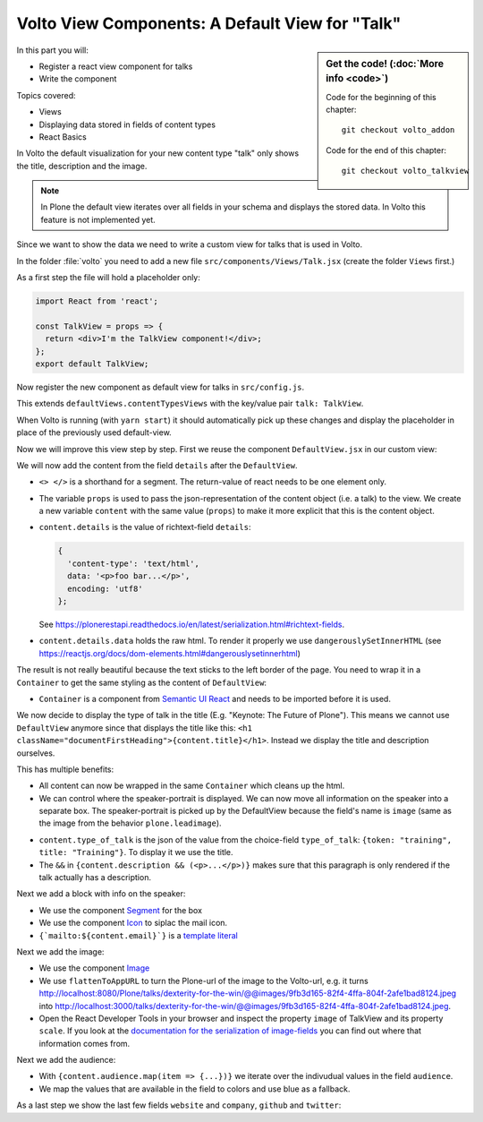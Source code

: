.. _volto_talkview-label:

Volto View Components: A Default View for "Talk"
================================================

.. sidebar:: Get the code! (:doc:`More info <code>`)

   Code for the beginning of this chapter::

       git checkout volto_addon

   Code for the end of this chapter::

        git checkout volto_talkview

In this part you will:

* Register a react view component for talks
* Write the component


Topics covered:

* Views
* Displaying data stored in fields of content types
* React Basics

In Volto the default visualization for your new content type "talk" only shows the title, description and the image.

.. note::

    In Plone the default view iterates over all fields in your schema and displays the stored data. In Volto this feature is not implemented yet.

Since we want to show the data we need to write a custom view for talks that is used in Volto.

In the folder :file:`volto` you need to add a new file ``src/components/Views/Talk.jsx`` (create the folder ``Views`` first.)

As a first step the file will hold a placeholder only:

..  code-block:: js

    import React from 'react';

    const TalkView = props => {
      return <div>I'm the TalkView component!</div>;
    };
    export default TalkView;

Now register the new component as default view for talks in ``src/config.js``.

..  code-block:: js
    :emphasize-lines: 1,7-10

    import { TalkView } from './components';

    [...]

    export const views = {
      ...defaultViews,
      contentTypesViews: {
        ...defaultViews.contentTypesViews,
        talk: TalkView,
      },
    };

This extends ``defaultViews.contentTypesViews`` with the key/value pair ``talk: TalkView``.

When Volto is running (with ``yarn start``) it should automatically pick up these changes and display the placeholder in place of the previously used default-view.

Now we will improve this view step by step.
First we reuse the component ``DefaultView.jsx`` in our custom view:

..  code-block:: js
    :emphasize-lines: 2,5

    import React from 'react';
    import { DefaultView } from '@plone/volto/components';

    const TalkView = props => {
      return <DefaultView {...props} />;
    };
    export default TalkView;

We will now add the content from the field ``details`` after the ``DefaultView``.

..  code-block:: js
    :emphasize-lines: 5,7,9-10

    import React from 'react';
    import { DefaultView } from '@plone/volto/components';

    const TalkView = props => {
      const { content } = props;
      return (
        <>
          <DefaultView {...props} />
          <div dangerouslySetInnerHTML={{ __html: content.details.data }} />
        </>
      );
    };
    export default TalkView;

* ``<> </>`` is a shorthand for a segment. The return-value of react needs to be one element only.
* The variable ``props`` is used to pass the json-representation of the content object (i.e. a talk) to the view. We create a new variable ``content`` with the same value (``props``) to make it more explicit that this is the content object.
* ``content.details`` is the value of richtext-field ``details``:

  ..  code-block:: json

      {
        'content-type': 'text/html',
        data: '<p>foo bar...</p>',
        encoding: 'utf8'
      };

  See https://plonerestapi.readthedocs.io/en/latest/serialization.html#richtext-fields.

* ``content.details.data`` holds the raw html. To render it properly we use ``dangerouslySetInnerHTML`` (see https://reactjs.org/docs/dom-elements.html#dangerouslysetinnerhtml)

The result is not really beautiful because the text sticks to the left border of the page.
You need to wrap it in a ``Container`` to get the same styling as the content of ``DefaultView``:

..  code-block:: js
    :emphasize-lines: 3,10,12

    import React from 'react';
    import { DefaultView } from '@plone/volto/components';
    import { Container } from 'semantic-ui-react';

    const TalkView = props => {
      const { content } = props;
      return (
        <>
          <DefaultView {...props} />
          <Container>
            <div dangerouslySetInnerHTML={{ __html: content.details.data }} />
          </Container>
        </>
      );
    };
    export default TalkView;

* ``Container`` is a component from `Semantic UI React <https://react.semantic-ui.com/elements/container/>`_ and needs to be imported before it is used.

We now decide to display the type of talk in the title (E.g. "Keynote: The Future of Plone").
This means we cannot use ``DefaultView`` anymore since that displays the title like this: ``<h1 className="documentFirstHeading">{content.title}</h1>``.
Instead we display the title and description ourselves.

This has multiple benefits:

* All content can now be wrapped in the same ``Container`` which cleans up the html.
* We can control where the speaker-portrait is displayed. We can now move all information on the speaker into a separate box. The speaker-portrait is picked up by the DefaultView because the field's name is ``image`` (same as the image from the behavior ``plone.leadimage``).

..  code-block:: js
    :emphasize-lines: 8-14

    import React from 'react';
    import { Container } from 'semantic-ui-react';

    const TalkView = props => {
      const { content } = props;
      return (
        <Container id="page-talk">
          <h1 className="documentFirstHeading">
            <span class="type_of_talk">{content.type_of_talk.title} </span>
            {content.title}
          </h1>
          {content.description && (
            <p className="documentDescription">{content.description}</p>
          )}
          <div dangerouslySetInnerHTML={{ __html: content.details.data }} />
        </Container>
      );
    };
    export default TalkView;

* ``content.type_of_talk`` is the json of the value from the choice-field ``type_of_talk``: ``{token: "training", title: "Training"}``. To display it we use the title.
* The ``&&`` in ``{content.description && (<p>...</p>)}`` makes sure that this paragraph is only rendered if the talk actually has a description.


Next we add a block with info on the speaker:

..  code-block:: js
    :emphasize-lines: 2,16-30

    import React from 'react';
    import { Container, Icon, Segment } from 'semantic-ui-react';

    const TalkView = props => {
      const { content } = props;
      return (
        <Container id="page-talk">
          <h1 className="documentFirstHeading">
            <span class="type_of_talk">{content.type_of_talk.title} </span>
            {content.title}
          </h1>
          {content.description && (
            <p className="documentDescription">{content.description}</p>
          )}
          <div dangerouslySetInnerHTML={{ __html: content.details.data }} />
          <Segment clearing>
            <h3>{content.speaker}</h3>
            <p>{content.company || content.website}</p>
            <a href={`mailto:${content.email}`}>
              <Icon name="mail" />
              {content.email}
            </a>
            {content.speaker_biography && (
              <div
                dangerouslySetInnerHTML={{
                  __html: content.speaker_biography.data,
                }}
              />
            )}
          </Segment>
        </Container>
      );
    };
    export default TalkView;

* We use the component `Segment <https://react.semantic-ui.com/elements/segment/#variations-clearing>`_ for the box
* We use the component `Icon <https://react.semantic-ui.com/elements/icon/>`_ to siplac the mail icon.
* ``{`mailto:${content.email}`}`` is a `template literal <https://developer.mozilla.org/en-US/docs/Web/JavaScript/Reference/Template_literals>`_

Next we add the image:

..  code-block:: js
    :emphasize-lines: 2,3,24-30

    import React from 'react';
    import { Container, Icon, Image, Segment } from 'semantic-ui-react';
    import { flattenToAppURL } from '@plone/volto/helpers';

    const TalkView = props => {
      const { content } = props;
      return (
        <Container id="page-talk">
          <h1 className="documentFirstHeading">
            <span class="type_of_talk">{content.type_of_talk.title} </span>
            {content.title}
          </h1>
          {content.description && (
            <p className="documentDescription">{content.description}</p>
          )}
          <div dangerouslySetInnerHTML={{ __html: content.details.data }} />
          <Segment clearing>
            <h3>{content.speaker}</h3>
            <p>{content.company || content.website}</p>
            <a href={`mailto:${content.email}`}>
              <Icon name="mail" />
              {content.email}
            </a>
            <Image
              src={flattenToAppURL(content.image.scales.preview.download)}
              size="small"
              floated="right"
              alt={content.image_caption}
              avatar
            />
            {content.speaker_biography && (
              <div
                dangerouslySetInnerHTML={{
                  __html: content.speaker_biography.data,
                }}
              />
            )}
          </Segment>
        </Container>
      );
    };
    export default TalkView;


* We use the component `Image <https://react.semantic-ui.com/elements/image/#variations-avatar>`_
* We use ``flattenToAppURL`` to turn the Plone-url of the image to the Volto-url, e.g. it turns http://localhost:8080/Plone/talks/dexterity-for-the-win/@@images/9fb3d165-82f4-4ffa-804f-2afe1bad8124.jpeg into http://localhost:3000/talks/dexterity-for-the-win/@@images/9fb3d165-82f4-4ffa-804f-2afe1bad8124.jpeg.
* Open the React Developer Tools in your browser and inspect the property ``image`` of TalkView and its property ``scale``. If you look at the `documentation for the serialization of image-fields <https://plonerestapi.readthedocs.io/en/latest/serialization.html#file-image-fields>`_ you can find out where that information comes from.

Next we add the audience:

..  code-block:: js
    :emphasize-lines: 2,7-11,22-30

    import React from 'react';
    import { Container, Icon, Image, Label, Segment } from 'semantic-ui-react';
    import { flattenToAppURL } from '@plone/volto/helpers';

    const TalkView = props => {
      const { content } = props;
      const color_mapping = {
        Beginner: 'green',
        Advanced: 'yellow',
        Professional: 'red',
      };

      return (
        <Container id="page-talk">
          <h1 className="documentFirstHeading">
            <span class="type_of_talk">{content.type_of_talk.title} </span>
            {content.title}
          </h1>
          {content.description && (
            <p className="documentDescription">{content.description}</p>
          )}
          {content.audience.map(item => {
            let audience = item.title;
            let color = color_mapping[audience] || 'green';
            return (
              <Label key={audience} color={color}>
                {audience}
              </Label>
            );
          })}
          <div dangerouslySetInnerHTML={{ __html: content.details.data }} />
          <Segment clearing>
            <h3>{content.speaker}</h3>
            <p>{content.company || content.website}</p>
            <a href={`mailto:${content.email}`}>
              <Icon name="mail" />
              {content.email}
            </a>
            <Image
              src={flattenToAppURL(content.image.scales.preview.download)}
              size="small"
              floated="right"
              alt={content.image_caption}
              avatar
            />
            {content.speaker_biography && (
              <div
                dangerouslySetInnerHTML={{
                  __html: content.speaker_biography.data,
                }}
              />
            )}
          </Segment>
        </Container>
      );
    };
    export default TalkView;

* With ``{content.audience.map(item => {...})}`` we iterate over the indivudual values in the field ``audience``.
* We map the values that are available in the field to colors and use blue as a fallback.

As a last step we show the last few fields ``website`` and ``company``, ``github`` and ``twitter``:

..  code-block:: js
    :emphasize-lines: 35-41,49-65

    import React from 'react';
    import { flattenToAppURL } from '@plone/volto/helpers';
    import { Container, Image, Icon, Label, Segment } from 'semantic-ui-react';

    const TalkView = props => {
      const { content } = props;
      const color_mapping = {
        Beginner: 'green',
        Advanced: 'yellow',
        Professional: 'red',
      };

      return (
        <Container id="page-talk">
          <h1 className="documentFirstHeading">
            {content.type_of_talk.title}: {content.title}
          </h1>
          {content.description && (
            <p className="documentDescription">{content.description}</p>
          )}
          {content.audience.map(item => {
            let audience = item.title;
            let color = color_mapping[audience] || 'green';
            return (
              <Label key={audience} color={color}>
                {audience}
              </Label>
            );
          })}
          {content.details && (
            <div dangerouslySetInnerHTML={{ __html: content.details.data }} />
          )}
          <Segment clearing>
            {content.speaker && <h3>{content.speaker}</h3>}
            {content.website ? (
              <p>
                <a href={content.website}>{content.company}</a>
              </p>
            ) : (
              <p>{content.company}</p>
            )}
            {content.email && (
              <p>
                <a href={`mailto:${content.email}`}>
                  <Icon name="mail" /> {content.email}
                </a>
              </p>
            )}
            {content.twitter && (
              <p>
                <a href={`https://twitter.com/${content.twitter}`}>
                  <Icon name="twitter" />{' '}
                  {content.twitter.startsWith('@')
                    ? content.twitter
                    : '@' + content.twitter}
                </a>
              </p>
            )}
            {content.github && (
              <p>
                <a href={`https://github.com/${content.github}`}>
                  <Icon name="github" /> {content.github}
                </a>
              </p>
            )}
            {content.image && (
              <Image
                src={flattenToAppURL(content.image.scales.preview.download)}
                size="small"
                floated="right"
                alt={content.image_caption}
                avatar
              />
            )}
            {content.speaker_biography && (
              <div
                dangerouslySetInnerHTML={{
                  __html: content.speaker_biography.data,
                }}
              />
            )}
          </Segment>
        </Container>
      );
    };
    export default TalkView;
